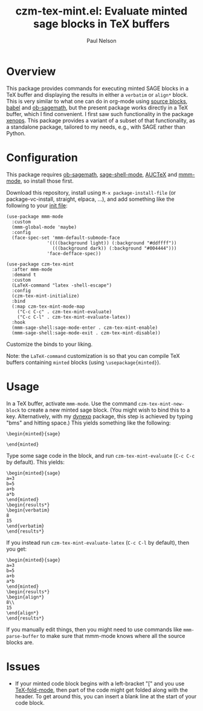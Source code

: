 #+title: czm-tex-mint.el: Evaluate minted sage blocks in TeX buffers
#+author: Paul Nelson

* Overview
This package provides commands for executing minted SAGE blocks in a TeX buffer and displaying the results in either a =verbatim= or =align*= block.  This is very similar to what one can do in org-mode using [[https://orgmode.org/manual/Working-with-Source-Code.html][source blocks]], [[https://orgmode.org/worg/org-contrib/babel/intro.html][babel]] and [[https://github.com/sagemath/ob-sagemath][ob-sagemath]], but the present package works directly in a TeX buffer, which I find convenient.  I first saw such functionality in the package [[https://github.com/dandavison/xenops][xenops]].  This package provides a variant of a subset of that functionality, as a standalone package, tailored to my needs, e.g., with SAGE rather than Python.

* Configuration
This package requires [[https://github.com/sagemath/ob-sagemath][ob-sagemath]], [[https://github.com/sagemath/sage-shell-mode][sage-shell-mode]], [[https://www.gnu.org/software/auctex/manual/auctex/Installation.html#Installation][AUCTeX]] and [[https://github.com/dgutov/mmm-mode][mmm-mode]], so install those first.

Download this repository, install using =M-x package-install-file= (or package-vc-install, straight, elpaca, ...), and add something like the following to your [[https://www.emacswiki.org/emacs/InitFile][init file]]:
#+begin_src elisp
(use-package mmm-mode
  :custom
  (mmm-global-mode 'maybe)
  :config
  (face-spec-set 'mmm-default-submode-face
               '((((background light)) (:background "#ddffff"))
                 (((background dark)) (:background "#004444")))
               'face-defface-spec))

(use-package czm-tex-mint
  :after mmm-mode
  :demand t
  :custom
  (LaTeX-command "latex -shell-escape")
  :config
  (czm-tex-mint-initialize)
  :bind
  (:map czm-tex-mint-mode-map
	("C-c C-c" . czm-tex-mint-evaluate)
	("C-c C-l" . czm-tex-mint-evaluate-latex))
  :hook
  (mmm-sage-shell:sage-mode-enter . czm-tex-mint-enable)
  (mmm-sage-shell:sage-mode-exit . czm-tex-mint-disable))
#+end_src

Customize the binds to your liking.

Note: the =LaTeX-command= customization is so that you can compile TeX buffers containing =minted= blocks (using =\usepackage{minted}=).

* Usage
In a TeX buffer, activate =mmm-mode=.  Use the command =czm-tex-mint-new-block= to create a new minted sage block.  (You might wish to bind this to a key.  Alternatively, with my [[https://github.com/ultronozm/dynexp.el][dynexp]] package, this step is achieved by typing "bms" and hitting space.)  This yields something like the following:
#+begin_example
\begin{minted}{sage}

\end{minted}
#+end_example
Type some sage code in the block, and run =czm-tex-mint-evaluate= (=C-c C-c= by default).  This yields:
#+begin_example
\begin{minted}{sage}
a=3
b=5
a+b
a*b
\end{minted}
\begin{results*}
\begin{verbatim}
8
15
\end{verbatim}
\end{results*}
#+end_example
If you instead run =czm-tex-mint-evaluate-latex= (=C-c C-l= by default), then you get:
#+begin_example
\begin{minted}{sage}
a=3
b=5
a+b
a*b
\end{minted}
\begin{results*}
\begin{align*}
8\\ 
15
\end{align*}
\end{results*}
#+end_example

If you manually edit things, then you might need to use commands like =mmm-parse-buffer= to make sure that mmm-mode knows where all the source blocks are.

* Issues
- If your minted code block begins with a left-bracket "[" and you use [[https://www.gnu.org/software/auctex/manual/auctex/Folding.html ][TeX-fold-mode]], then part of the code might get folded along with the header.  To get around this, you can insert a blank line at the start of your code block.
